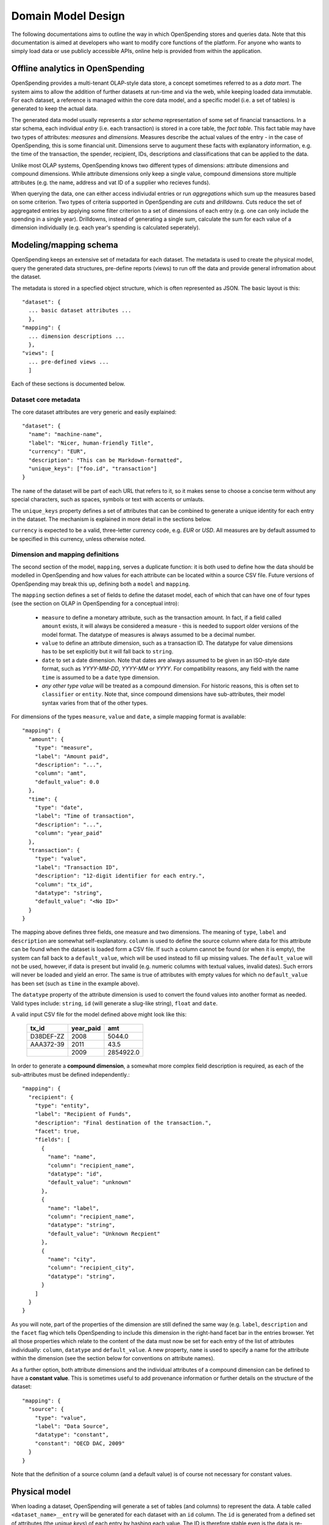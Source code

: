 Domain Model Design
===================

The following documentations aims to outline the way in which OpenSpending 
stores and queries data. Note that this documentation is aimed at developers
who want to modify core functions of the platform. For anyone who wants to 
simply load data or use publicly accessible APIs, online help is provided 
from within the application.

Offline analytics in OpenSpending
---------------------------------

OpenSpending provides a multi-tenant OLAP-style data store, a concept sometimes
referred to as a *data mart*. The system aims to allow the addition of further 
datasets at run-time and via the web, while keeping loaded data immutable. For
each dataset, a reference is managed within the core data model, and a specific 
model (i.e. a set of tables) is generated to keep the actual data.

The generated data model usually represents a *star schema* representation of 
some set of financial transactions. In a star schema, each individual *entry* 
(i.e. each transaction) is stored in a core table, the *fact table*. This fact
table may have two types of attributes: *measures* and *dimensions*. Measures
describe the actual values of the entry - in the case of OpenSpending, this is
some financial unit. Dimensions serve to augument these facts with explanatory
information, e.g. the time of the transaction, the spender, recipient, IDs, 
descriptions and classifications that can be applied to the data.

Unlike most OLAP systems, OpenSpending knows two different types of dimensions:
attribute dimensions and compound dimensions. While attribute dimensions only
keep a single value, compound dimensions store multiple attributes (e.g. the 
name, address and vat ID of a supplier who recieves funds).

When querying the data, one can either access indiviudal entries or run 
*aggregations* which sum up the measures based on some criterion. Two types of
criteria supported in OpenSpending are *cuts* and *drilldowns*. Cuts reduce 
the set of aggregated entries by applying some filter criterion to a set of 
dimensions of each entry (e.g. one can only include the spending in a single
year). Drilldowns, instead of generating a single sum, calculate the sum for 
each value of a dimension individually (e.g. each year's spending is calculated
seperately).


Modeling/mapping schema
-----------------------

OpenSpending keeps an extensive set of metadata for each dataset. The metadata
is used to create the physical model, query the generated data structures,
pre-define reports (views) to run off the data and provide general infromation
about the dataset.

The metadata is stored in a specfied object structure, which is often 
represented as JSON. The basic layout is this::

  "dataset": {
    ... basic dataset attributes ...
    },
  "mapping": {
    ... dimension descriptions ...
    },
  "views": [
    ... pre-defined views ...
    ]

Each of these sections is documented below.

Dataset core metadata
'''''''''''''''''''''

The core dataset attributes are very generic and easily explained::

  "dataset": {
    "name": "machine-name",
    "label": "Nicer, human-friendly Title",
    "currency": "EUR",
    "description": "This can be Markdown-formatted",
    "unique_keys": ["foo.id", "transaction"]
  }

The ``name`` of the dataset will be part of each URL that refers to it, so it
makes sense to choose a concise term without any special characters, such
as spaces, symbols or text with accents or umlauts.

The ``unique_keys`` property defines a set of attributes that can be 
combined to generate a unique identity for each entry in the dataset. The 
mechanism is explained in more detail in the sections below.

``currency`` is expected to be a valid, three-letter currency code, e.g. 
*EUR* or *USD*. All measures are by default assumed to be specified in 
this currency, unless otherwise noted.

Dimension and mapping definitions
'''''''''''''''''''''''''''''''''

The second section of the model, ``mapping``, serves a duplicate function: it 
is both used to define how the data should be modelled in OpenSpending and how
values for each attribute can be located within a source CSV file. Future 
versions of OpenSpending may break this up, defining both a ``model`` and 
``mapping``. 

The ``mapping`` section defines a set of fields to define the dataset model, each 
of which that can have one of four types (see the section on OLAP in OpenSpending
for a conceptual intro):

 * ``measure`` to define a monetary attribute, such as the transaction amount. 
   In fact, if a field called ``amount`` exists, it will always be considered a 
   measure - this is needed to support older versions of the model format. The 
   datatype of measures is always assumed to be a decimal number.

 * ``value`` to define an attribute dimension, such as a transaction ID. The 
   datatype for value dimensions has to be set explicitly but it will fall back
   to ``string``.

 * ``date`` to set a date dimension. Note that dates are always assumed to be 
   given in an ISO-style date format, such as *YYYY-MM-DD*, *YYYY-MM* or *YYYY*.
   For compatibility reasons, any field with the name ``time`` is assumed to be
   a ``date`` type dimension.

 * *any other type value* will be treated as a compound dimension. For historic
   reasons, this is often set to ``classifier`` or ``entity``. Note that, since 
   compound dimensions have sub-attributes, their model syntax varies from that
   of the other types.

For dimensions of the types ``measure``, ``value`` and ``date``, a simple mapping
format is available::

  "mapping": {
    "amount": {
      "type": "measure",
      "label": "Amount paid",
      "description": "...",
      "column": "amt",
      "default_value": 0.0
    },
    "time": {
      "type": "date",
      "label": "Time of transaction",
      "description": "...",
      "column": "year_paid"
    },
    "transaction": {
      "type": "value",
      "label": "Transaction ID",
      "description": "12-digit identifier for each entry.",
      "column": "tx_id",
      "datatype": "string",
      "default_value": "<No ID>"
    }
  }

The mapping above defines three fields, one measure and two dimensions. The
meaning of ``type``, ``label`` and ``description`` are somewhat 
self-explanatory. ``column`` is used to define the source column where data
for this attribute can be found when the dataset is loaded form a CSV file.
If such a column cannot be found (or when it is empty), the system can fall
back to a ``default_value``, which will be used instead to fill up missing 
values. The ``default_value`` will not be used, however, if data is present 
but invalid (e.g. numeric columns with textual values, invalid dates). Such
errors will never be loaded and yield an error. The same is true of attributes
with empty values for which no ``default_value`` has been set (such as 
``time`` in the example above).

The ``datatype`` property of the attribute dimension is used to convert the
found values into another format as needed. Valid types include: ``string``,
``id`` (will generate a slug-like string), ``float`` and ``date``. 

A valid input CSV file for the model defined above might look like this:

  +-------------+-------------+-----------+
  | tx_id       | year_paid   | amt       |
  +=============+=============+===========+
  | D38DEF-ZZ   | 2008        | 5044.0    |
  +-------------+-------------+-----------+
  | AAA372-39   | 2011        | 43.5      |
  +-------------+-------------+-----------+
  |             | 2009        | 2854922.0 |
  +-------------+-------------+-----------+

In order to generate a **compound dimension**, a somewhat more complex field 
description is required, as each of the sub-attributes must be defined 
independently.::

  "mapping": {
    "recipient": {
      "type": "entity",
      "label": "Recipient of Funds",
      "description": "Final destination of the transaction.",
      "facet": true,
      "fields": [
        {
          "name": "name", 
          "column": "recipient_name",
          "datatype": "id",
          "default_value": "unknown"
        },
        {
          "name": "label",
          "column": "recipient_name",
          "datatype": "string",
          "default_value": "Unknown Recpient"
        },
        {
          "name": "city",
          "column": "recipient_city",
          "datatype": "string",
        }
      ]
    }
  }

As you will note, part of the properties of the dimension are still defined 
the same way (e.g. ``label``, ``description`` and the ``facet`` flag which 
tells OpenSpending to include this dimension in the right-hand facet bar in
the entries browser. Yet all those properties which relate to the content of
the data must now be set for each entry of the list of attributes 
individually: ``column``, ``datatype`` and ``default_value``. A new property,
``name`` is used to specify a name for the attribute within the dimension 
(see the section below for conventions on attribute names).

As a further option, both attribute dimensions and the individual attributes
of a compound dimension can be defined to have a **constant value**. This is 
sometimes useful to add provenance information or further details on the 
structure of the dataset::

  "mapping": {
    "source": {
      "type": "value", 
      "label": "Data Source", 
      "datatype": "constant",
      "constant": "OECD DAC, 2009"
    }
  }

Note that the definition of a source column (and a default value) is of 
course not necessary for constant values.


Physical model
--------------

When loading a dataset, OpenSpending will generate a set of tables (and 
columns) to represent the data. A table called ``<dataset_name>__entry`` 
will be generated for each dataset with an ``id`` column. The ``id`` is 
generated from a defined set of attributes (the *unique keys*) of each 
entry by hashing each value. The ID is therefore stable even is the data 
is re-loaded or the same record is inserted twice (i.e. an entry that has 
the same unique keys as one which is already loaded will overwriting the
existing record).

On the facts table, a single numeric column will be generated for each 
*measure*. Other metadata (e.g. the currency of the measure) will not be 
stored on the fact table but kept in the dataset metadata.

*Attribute dimensions* are roughly equivalent to measures in technical 
terms, i.e. they also generate a single column on the fact table. The 
generated column will have the datatype specified in the model.

For *compound dimensions*, both a column on the fact table and a dedicated 
table will be generated. The table will have a name of the form 
``<dataset_name>__<dimension_name>``, with an auto-incrementing integer 
``id`` column. A column with a name of the form ``<dimension_name>_id`` 
is added to the facts table as a foreign key reference to the dimension 
table. For each attribute of the compound dimension, a column will be 
generated with the appropriate type. In order to identify the dimension,
each compound member is assumed to have a ``name`` attribute. If no ``name``
is defined, the loader will attempt to auto-generate a value from an 
attribute called ``label``. If label also does not exist, the loader will
fail and require you to add a ``name`` attribute.

OpenSpending also gives special importance to a set of other attributes of
compound dimensions so that it makes sense to define as many of them as 
possible:

* ``name`` must be a unique, identifying key for each member of the 
  dimension. 
* ``label`` is assumed to be a human-readable identifier that will be used 
  as a title and heading for the dimension member pahe and references to the
  member in general.
* ``color`` will be used when the dimension member is included in 
  visualizations. If no color is set, it will be selected from a pre-defined
  palette.
* ``parent`` is reserved for future use.

Query composition 
-----------------


